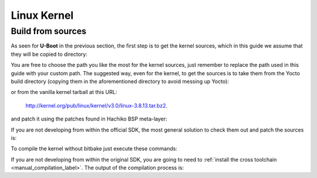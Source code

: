 Linux Kernel
============

Build from sources
------------------

As seen for **U-Boot** in the previous section, the first step is to get the kernel
sources, which in this guide we assume that they will be copied to directory:

.. raw:: html

 <div>
 <div><b class="admonition-host">&nbsp;&nbsp;Host&nbsp;&nbsp;</b>&nbsp;&nbsp;<a style="float: right;" href="javascript:select_text( 'kernel_rst-host-101' );">select</a></div>
 <pre class="line-numbers pre-replacer" data-start="1"><code id="kernel_rst-host-101" class="language-markup">/home/architech/Documents/kernel</code></pre>
 <script src="_static/prism.js"></script>
 <script src="_static/select_text.js"></script>
 </div>

You are free to choose the path you like the most for the kernel sources, just remember
to replace the path used in this guide with your custom path.
The suggested way, even for the kernel, to get the sources is to take them from the Yocto
build directory (copying them in the aforementioned directory to avoid messing up Yocto):

.. raw:: html

 <div>
 <div><b class="admonition-host">&nbsp;&nbsp;Host&nbsp;&nbsp;</b>&nbsp;&nbsp;<a style="float: right;" href="javascript:select_text( 'kernel_rst-host-102' );">select</a></div>
 <pre class="line-numbers pre-replacer" data-start="1"><code id="kernel_rst-host-102" class="language-markup">/home/architech/architech_sdk/architech/hachiko-tiny/yocto/build/tmp/work/hachiko-poky-linux-uclibceabi/linux/3.8.13-r2/linux-3.8.13/</code></pre>
 <script src="_static/prism.js"></script>
 <script src="_static/select_text.js"></script>
 </div>

or from the vanilla kernel tarball at this URL:

 `http://kernel.org/pub/linux/kernel/v3.0/linux-3.8.13.tar.bz2 <http://kernel.org/pub/linux/kernel/v3.0/linux-3.8.13.tar.bz2>`_.

and patch it using the patches found in Hachiko BSP meta-layer:

.. raw:: html

 <div>
 <div><b class="admonition-host">&nbsp;&nbsp;Host&nbsp;&nbsp;</b>&nbsp;&nbsp;<a style="float: right;" href="javascript:select_text( 'kernel_rst-host-103' );">select</a></div>
 <pre class="line-numbers pre-replacer" data-start="1"><code id="kernel_rst-host-103" class="language-markup">patch -p1 -d /home/architech/Documents/kernel &lt; /home/architech/architech_sdk/architech/hachiko-tiny/yocto/meta-hachiko/recipes-kernel/linux/files/0001-Imported-Renesas-patch-v2.0.0.patch
 patch -p1 -d /home/architech/Documents/kernel &lt; /home/architech/architech_sdk/architech/hachiko-tiny/yocto/meta-hachiko/recipes-kernel/linux/files/0002-Add-hachiko-support.patch</code></pre>
 <script src="_static/prism.js"></script>
 <script src="_static/select_text.js"></script>
 </div>


If you are not developing from within the official SDK, the most general solution to check
them out and patch the sources is:

.. raw:: html

 <div>
 <div><b class="admonition-host">&nbsp;&nbsp;Host&nbsp;&nbsp;</b>&nbsp;&nbsp;<a style="float: right;" href="javascript:select_text( 'kernel_rst-host-104' );">select</a></div>
 <pre class="line-numbers pre-replacer" data-start="1"><code id="kernel_rst-host-104" class="language-markup">cd /home/architech/Documents
 git clone -b dora https://github.com/architech-boards/meta-hachiko.git
 patch -p1 -d /home/architech/Documents/kernel &lt; /home/architech/Documents/meta-hachiko/recipes-kernel/linux/files/0001-Imported-Renesas-patch-v2.0.0.patch
 patch -p1 -d /home/architech/Documents/kernel &lt; /home/architech/Documents/meta-hachiko/recipes-kernel/linux/files/0002-Add-hachiko-support.patch</code></pre>
 <script src="_static/prism.js"></script>
 <script src="_static/select_text.js"></script>
 </div>

To compile the kernel without bitbake just execute these commands:

.. raw:: html

 <div>
 <div><b class="admonition-host">&nbsp;&nbsp;Host&nbsp;&nbsp;</b>&nbsp;&nbsp;<a style="float: right;" href="javascript:select_text( 'kernel_rst-host-105' );">select</a></div>
 <pre class="line-numbers pre-replacer" data-start="1"><code id="kernel_rst-host-105" class="language-markup">cd /home/architech/Documents/kernel
 source /home/architech/architech_sdk/architech/hachiko-tiny/toolchain/environment-nofs
 make hachiko_defconfig
 make uImage dtbs</code></pre>
 <script src="_static/prism.js"></script>
 <script src="_static/select_text.js"></script>
 </div>

If you are not developing from within the original SDK, you are going to need to
:ref:`install the cross toolchain <manual_compilation_label>`.
The output of the compilation process is:

.. raw:: html

 <div>
 <div><b class="admonition-host">&nbsp;&nbsp;Host&nbsp;&nbsp;</b>&nbsp;&nbsp;<a style="float: right;" href="javascript:select_text( 'kernel_rst-host-106' );">select</a></div>
 <pre class="line-numbers pre-replacer" data-start="1"><code id="kernel_rst-host-106" class="language-markup">/home/architech/Documents/kernel/arch/arm/boot/uImage
 /home/architech/Documents/kernel/arch/arm/boot/dts/rza1-hachiko.dtb</code></pre>
 <script src="_static/prism.js"></script>
 <script src="_static/select_text.js"></script>
 </div>
